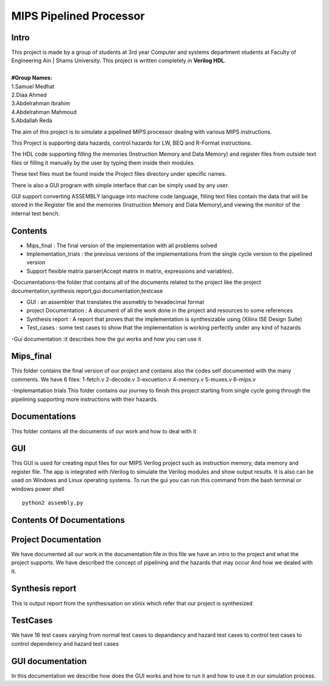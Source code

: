 MIPS Pipelined Processor
========================
Intro
-----

| This project is made by a group of students at 3rd year Computer and systems department students at Faculty of Engineering Ain | Shams University. This project is written completely in **Verilog HDL**. 
|
| **#Group Names:**
| 1.Samuel Medhat
| 2.Diaa Ahmed
| 3.Abdelrahman Ibrahim
| 4.Abdelrahman Mahmoud
| 5.Abdallah Reda

The aim of this project is to simulate a pipelined MIPS processor dealing with various MIPS instructions.

This Project is supporting data hazards, control hazards for LW, BEQ and R-Format instructions.

The HDL code supporting filling the memories (Instruction Memory and Data Memory) and register files from outside text files or filling it manually by the user by typing them inside their modules.

These text files must be found inside the Project files directory under specific names.
 
There is also a GUI program with simple interface that can be simply used by any user.

GUI support converting ASSEMBLY language into machine code language, filling text files contain the data that will be stored in the Register file and the memories (Instruction Memory and Data Memory),and viewing the monitor of the internal test bench.


 

Contents
--------

- Mips_final : The final version of the implementation with all problems solved  
- Implementation_trials : the previous versions of the implementations from the single cycle version to the pipelined version 
- Support flexible matrix parser(Accept matrix in matrix, expressions and variables).
-Documentations-the folder that contains all of the documents related to the project like the project documentation,synthesis report,gui documentation,testcase

- GUI : an assembler that translates the assmebly to hexadecimal format
- project Documentation : A document of all the work done in the project and resources to some references 
- Synthesis report : A report that proves that the implementation is synthesizable using (Xilinx ISE Design Suite)
- Test_cases : some test cases to show that the implementation is working perfectly under any kind of hazards 

-Gui documentation :it describes how the gui works and how you can use it 






Mips_final
----------
This folder contains the final version of our project and contains also the codes self documented with the many comments.
We have 6 files:
1-fetch.v
2-decode.v
3-excuetion.v
4-memory.v
5-muxes.v
6-mips.v

-Implemantation trials 
This folder contains our journey to finish this project starting from single cycle going through the pipelining supporting more instructions with their hazards.

Documentations
--------------
This folder contains all the documents of our work and how to deal with it 


GUI
---
This GUI is used for creating input files for our MIPS Verilog project such as instruction memory, data memory and register file. The app is integrated with iVerilog to simulate the Verilog modules and show output results. It is also can be used on Windows and Linux  operating systems.
To run the gui you can run this command from the bash terminal or windows power shell


::

    python2 assembly.py

Contents Of Documentations
--------------------------


Project Documentation
---------------------
We have documented all our work in the documentation file in this file we have an intro to the project and what the project supports.
We have described the concept of pipelining and the hazards that may occur 
And how we dealed with it.

Synthesis report
----------------
This is output report from the synthesisation on xlinix which refer that our project is synthesized


TestCases
--------
We have 16 test cases varying from normal test cases to depandancy and hazard test cases to control test cases to control dependency and hazard test cases

GUI documentation
------------------
In this documentation we describe how does the GUI works and how to run it and how to use it in our simulation process.



